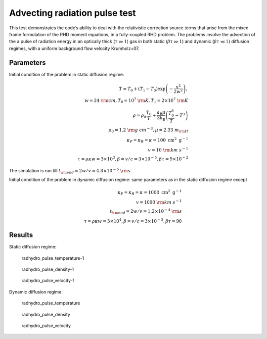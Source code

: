.. Advecting radiation pulse test

Advecting radiation pulse test
=========================

This test demonstrates the code’s ability to deal with the relativistic
correction source terms that arise from the mixed frame formulation of
the RHD moment equations, in a fully-coupled RHD problem. The problems
involve the advection of the a pulse of radiation energy in an optically
thick (:math:`\tau \gg 1`) gas in both static (:math:`\beta \tau \gg 1`)
and dynamic (:math:`\beta \tau \ll 1`) diffusion regimes, with a uniform
background flow velocity Krumholz+07.

Parameters
----------

Initial condition of the problem in static diffusion regime:

.. math::


   \begin{align}
   T = T_0 + (T_1 - T_0) \exp \left( - \frac{x^2}{2 w^2} \right), \\
   w = 24 ~{\rm cm}, T_0 = 10^7 ~{\rm K}, T_1 = 2 \times 10^7 ~{\rm K} \\
   \rho=\rho_0 \frac{T_0}{T}+\frac{a_{\mathrm{R}} \mu}{3 k_{\mathrm{B}}}\left(\frac{T_0^4}{T}-T^3\right) \\
   \rho_0 = 1.2 ~{\rm g~cm^{-3}}, \mu = 2.33 ~m_{\rm H} \\
   \kappa_P=\kappa_R=\kappa = 100 \mathrm{~cm}^2 \mathrm{~g}^{-1} \\
   v = 10 ~{\rm km~s^{-1}} \\
   \tau = \rho \kappa w = 3 \times 10^3, \beta = v/c = 3 \times 10^{-5}, \beta \tau = 9 \times 10^{-2}
   \end{align}

The simulation is run till
:math:`t_{\rm end} = 2 w/v = 4.8 \times 10^{-5} ~{\rm s}`.

Initial condition of the problem in dynamic diffusion regime: same
parameters as in the static diffusion regime except

.. math::


   \begin{align}
   \kappa_P=\kappa_R=\kappa=1000 \mathrm{~cm}^2 \mathrm{~g}^{-1} \\
   v = 1000 ~{\rm km~s^{-1}} \\
   t_{\rm end} = 2 w/v = 1.2 \times 10^{-4} ~{\rm s} \\
   \tau = \rho \kappa w = 3 \times 10^4, \beta = v/c = 3 \times 10^{-3}, \beta \tau = 90
   \end{align}

Results
-------

Static diffusion regime:

.. figure:: attach/radhydro_pulse_temperature-1.png
   :alt: radhydro_pulse_temperature-1

   radhydro_pulse_temperature-1

.. figure:: attach/radhydro_pulse_density-1.png
   :alt: radhydro_pulse_density-1

   radhydro_pulse_density-1

.. figure:: attach/radhydro_pulse_velocity-1.png
   :alt: radhydro_pulse_velocity-1

   radhydro_pulse_velocity-1

Dynamic diffusion regime:

.. figure:: attach/radhydro_pulse_temperature.png
   :alt: radhydro_pulse_temperature

   radhydro_pulse_temperature

.. figure:: attach/radhydro_pulse_density.png
   :alt: radhydro_pulse_density

   radhydro_pulse_density

.. figure:: attach/radhydro_pulse_velocity.png
   :alt: radhydro_pulse_velocity

   radhydro_pulse_velocity
